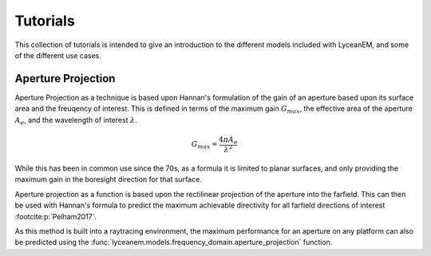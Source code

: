 .. _tutorials:
Tutorials
============

This collection of tutorials is intended to give an introduction to the different models included with LyceanEM, and some of the different use cases.

Aperture Projection
--------------------
Aperture Projection as a technique is based upon Hannan's formulation of the gain of an aperture based upon its surface area and the freuqency of interest.
This is defined in terms of the maximum gain :math:`G_{max}`, the effective area of the aperture :math:`A_{e}`, and the wavelength of interest :math:`\lambda`.

.. math::
    G_{max}=\dfrac{4 \pi A_{e}}{\lambda^{2}}

While this has been in common use since the 70s, as a formula it is limited to planar surfaces, and only providing the maximum gain in the boresight direction for that surface.

Aperture projection as a function is based upon the rectilinear projection of the aperture into the farfield. This can then be used with Hannan's formula to predict the maximum achievable directivity for all farfield directions of interest :footcite:p:`Pelham2017`.

As this method is built into a raytracing environment, the maximum performance for an aperture on any platform can also be predicted using the :func:`lyceanem.models.frequency_domain.aperture_projection` function.






.. footbibliography::

